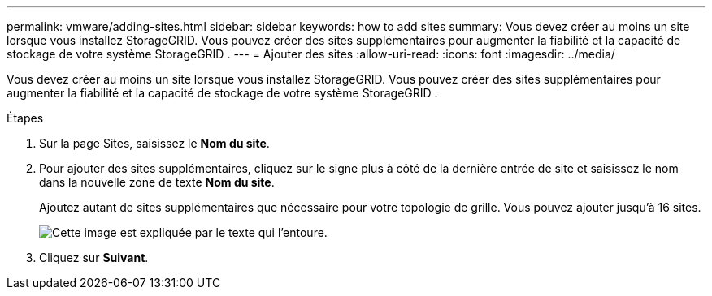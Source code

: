 ---
permalink: vmware/adding-sites.html 
sidebar: sidebar 
keywords: how to add sites 
summary: Vous devez créer au moins un site lorsque vous installez StorageGRID.  Vous pouvez créer des sites supplémentaires pour augmenter la fiabilité et la capacité de stockage de votre système StorageGRID . 
---
= Ajouter des sites
:allow-uri-read: 
:icons: font
:imagesdir: ../media/


[role="lead"]
Vous devez créer au moins un site lorsque vous installez StorageGRID.  Vous pouvez créer des sites supplémentaires pour augmenter la fiabilité et la capacité de stockage de votre système StorageGRID .

.Étapes
. Sur la page Sites, saisissez le *Nom du site*.
. Pour ajouter des sites supplémentaires, cliquez sur le signe plus à côté de la dernière entrée de site et saisissez le nom dans la nouvelle zone de texte *Nom du site*.
+
Ajoutez autant de sites supplémentaires que nécessaire pour votre topologie de grille.  Vous pouvez ajouter jusqu'à 16 sites.

+
image::../media/3_gmi_installer_sites_page.gif[Cette image est expliquée par le texte qui l'entoure.]

. Cliquez sur *Suivant*.

